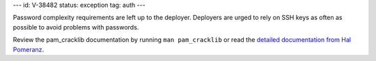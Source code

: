 ---
id: V-38482
status: exception
tag: auth
---

Password complexity requirements are left up to the deployer. Deployers are
urged to rely on SSH keys as often as possible to avoid problems with
passwords.

Review the pam_cracklib documentation by running ``man pam_cracklib`` or
read the `detailed documentation from Hal Pomeranz`_.

.. _detailed documentation from Hal Pomeranz: http://www.deer-run.com/~hal/sysadmin/pam_cracklib.html
